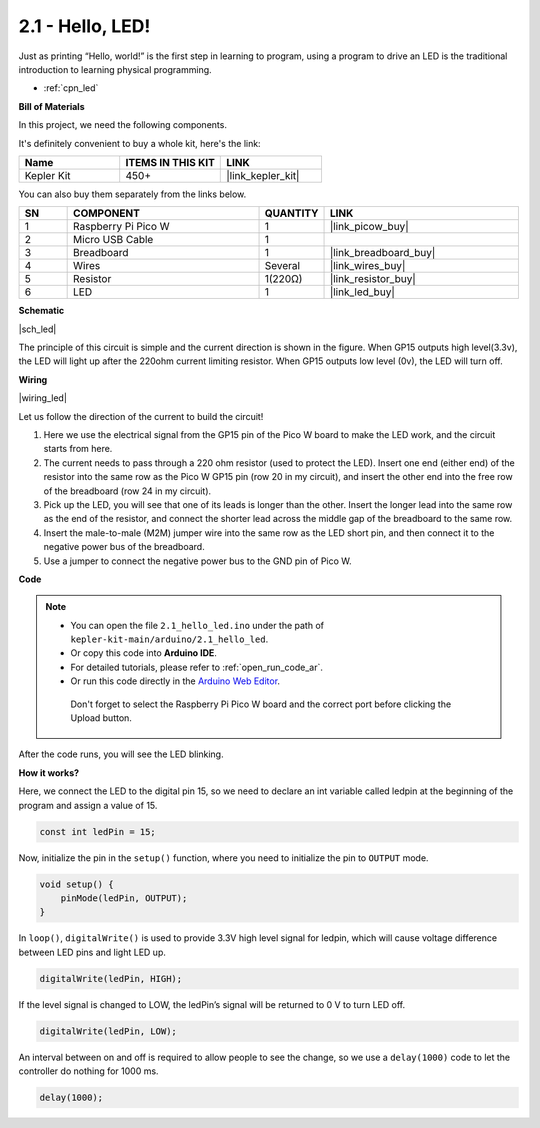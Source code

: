 .. _ar_led:



2.1 - Hello, LED! 
=======================================

Just as printing “Hello, world!” is the first step in learning to program, using a program to drive an LED is the traditional introduction to learning physical programming.

* :ref:`cpn_led`

**Bill of Materials**

In this project, we need the following components. 

It's definitely convenient to buy a whole kit, here's the link: 

.. list-table::
    :widths: 20 20 20
    :header-rows: 1

    *   - Name	
        - ITEMS IN THIS KIT
        - LINK
    *   - Kepler Kit	
        - 450+
        - |link_kepler_kit|

You can also buy them separately from the links below.


.. list-table::
    :widths: 5 20 5 20
    :header-rows: 1

    *   - SN
        - COMPONENT	
        - QUANTITY
        - LINK

    *   - 1
        - Raspberry Pi Pico W
        - 1
        - |link_picow_buy|
    *   - 2
        - Micro USB Cable
        - 1
        - 
    *   - 3
        - Breadboard
        - 1
        - |link_breadboard_buy|
    *   - 4
        - Wires
        - Several
        - |link_wires_buy|
    *   - 5
        - Resistor
        - 1(220Ω)
        - |link_resistor_buy|
    *   - 6
        - LED
        - 1
        - |link_led_buy|

**Schematic**

|sch_led|

The principle of this circuit is simple and the current direction is shown in the figure. When GP15 outputs high level(3.3v), the LED will light up after the 220ohm current limiting resistor. When GP15 outputs low level (0v), the LED will turn off.

**Wiring**

|wiring_led|

Let us follow the direction of the current to build the circuit!

1. Here we use the electrical signal from the GP15 pin of the Pico W board to make the LED work, and the circuit starts from here.
#. The current needs to pass through a 220 ohm resistor (used to protect the LED). Insert one end (either end) of the resistor into the same row as the Pico W GP15 pin (row 20 in my circuit), and insert the other end into the free row of the breadboard (row 24 in my circuit).
#. Pick up the LED, you will see that one of its leads is longer than the other. Insert the longer lead into the same row as the end of the resistor, and connect the shorter lead across the middle gap of the breadboard to the same row.
#. Insert the male-to-male (M2M) jumper wire into the same row as the LED short pin, and then connect it to the negative power bus of the breadboard.
#. Use a jumper to connect the negative power bus to the GND pin of Pico W.


**Code**

.. note::

   * You can open the file ``2.1_hello_led.ino`` under the path of ``kepler-kit-main/arduino/2.1_hello_led``. 
   * Or copy this code into **Arduino IDE**.
   * For detailed tutorials, please refer to :ref:`open_run_code_ar`.
   * Or run this code directly in the `Arduino Web Editor <https://docs.arduino.cc/cloud/web-editor/tutorials/getting-started/getting-started-web-editor>`_.

    Don't forget to select the Raspberry Pi Pico W board and the correct port before clicking the Upload button.


.. raw:: html
    
    <iframe src=https://create.arduino.cc/editor/sunfounder01/898b8ba7-9bdf-468d-9181-ca8535e8dca6/preview?embed style="height:510px;width:100%;margin:10px 0" frameborder=0></iframe>


After the code runs, you will see the LED blinking.

**How it works?**

Here, we connect the LED to the digital pin 15, so we need to declare an int variable called ledpin at the beginning of the program and assign a value of 15.

.. code-block:: C

    const int ledPin = 15;


Now, initialize the pin in the ``setup()`` function, where you need to initialize the pin to ``OUTPUT`` mode.

.. code-block:: C

    void setup() {
        pinMode(ledPin, OUTPUT);
    }

In ``loop()``, ``digitalWrite()`` is used to provide 3.3V high level signal for ledpin, which will cause voltage difference between LED pins and light LED up.

.. code-block:: C

    digitalWrite(ledPin, HIGH);

If the level signal is changed to LOW, the ledPin’s signal will be returned to 0 V to turn LED off.

.. code-block:: C

    digitalWrite(ledPin, LOW);


An interval between on and off is required to allow people to see the change, 
so we use a ``delay(1000)`` code to let the controller do nothing for 1000 ms.

.. code-block:: C

    delay(1000);   
